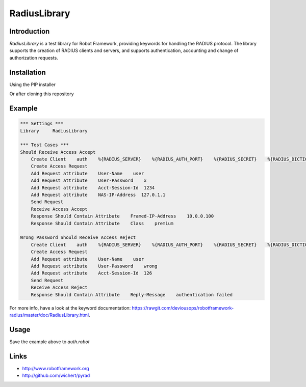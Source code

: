 ****************************************
RadiusLibrary
****************************************

.. image:: https://travis-ci.org/deviousops/robotframework-radius.svg?branch=master
    :target: https://travis-ci.org/deviousops/robotframework-radius

Introduction
------------
`RadiusLibrary` is a test library for Robot Framework, providing keywords for handling the RADIUS protocol.
The library supports the creation of RADIUS clients and servers, and supports authentication, accounting and change of authorization requests.

Installation
------------
Using the PIP installer

.. code:: shell
    $ pip install robotframework-radius

Or after cloning this repository

.. code:: shell
    $ python setup.py install

Example
-------
.. code:: robotframework

    *** Settings ***
    Library     RadiusLibrary

    *** Test Cases ***
    Should Receive Access Accept
        Create Client    auth    %{RADIUS_SERVER}    %{RADIUS_AUTH_PORT}    %{RADIUS_SECRET}    %{RADIUS_DICTIONARY}
        Create Access Request
        Add Request attribute    User-Name    user
        Add Request attribute    User-Password    x
        Add Request attribute    Acct-Session-Id  1234
        Add Request attribute    NAS-IP-Address  127.0.1.1
        Send Request
        Receive Access Accept
        Response Should Contain Attribute    Framed-IP-Address    10.0.0.100
        Response Should Contain Attribute    Class    premium

    Wrong Password Should Receive Access Reject
        Create Client    auth    %{RADIUS_SERVER}    %{RADIUS_AUTH_PORT}    %{RADIUS_SECRET}    %{RADIUS_DICTIONARY}
        Create Access Request
        Add Request attribute    User-Name    user
        Add Request attribute    User-Password    wrong
        Add Request attribute    Acct-Session-Id  126
        Send Request
        Receive Access Reject
        Response Should Contain Attribute    Reply-Message    authentication failed

For more info, have a look at the keyword documentation: https://rawgit.com/deviousops/robotframework-radius/master/doc/RadiusLibrary.html.

Usage
-----
Save the example above to `auth.robot`

.. code:: shell
    export RADIUS_SERVER=127.0.0.1
    export RADIUS_AUTH_PORT=1812
    export RADIUS_ACCT_PORT=1813
    export RADIUS_SECRET=secret
    export RADIUS_DICTIONARY=/usr/share/freeradius/dictionary.rfc2865
    robot auth.robot

Links
-----
- http://www.robotframework.org
- http://github.com/wichert/pyrad
